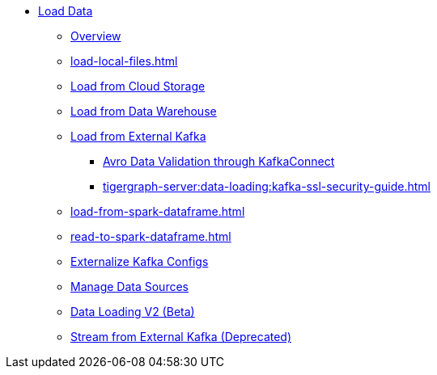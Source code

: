 * xref:index.adoc[Load Data]
** xref:data-loading-overview.adoc[Overview]
** xref:load-local-files.adoc[]
//** xref:data-streaming-connector/index.adoc[Data Streaming Connector]
** xref:load-from-cloud.adoc[Load from Cloud Storage]
** xref:load-from-warehouse.adoc[Load from Data Warehouse]
** xref:load-from-kafka.adoc[Load from External Kafka]
*** xref:tigergraph-server:data-loading:avro-validation-with-kafka.adoc[Avro Data Validation through KafkaConnect]
*** xref:tigergraph-server:data-loading:kafka-ssl-security-guide.adoc[]
** xref:load-from-spark-dataframe.adoc[]
** xref:read-to-spark-dataframe.adoc[]
//** xref:kafka-loader/index.adoc[]
//*** xref:kafka-loader/load-data.txt[]
//*** xref:kafka-loader/manage-data-source.adoc[]
//*** xref:kafka-loader/manage-loading-jobs.adoc[]
//*** xref:kafka-loader/kafka-ssl-sasl.adoc[]
** xref:tigergraph-server:data-loading:externalizing-kafka-configs.adoc[Externalize Kafka Configs]
** xref:manage-data-source.adoc[Manage Data Sources]
** xref:data-loading-v2.adoc[Data Loading V2 (Beta)]
** xref:data-streaming-connector/kafka.adoc[Stream from External Kafka (Deprecated)]
//*** xref:spark-connection-via-jdbc-driver.adoc[]



